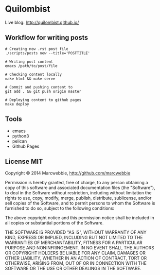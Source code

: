 * Quilombist

Live blog. http://quilombist.github.io/

** Workflow for writing posts

#+BEGIN_SRC shell
# Creating new .rst post file
./scripts/posts new --title='POSTTITLE'

# Writing post content
emacs /path/to/post/file

# Checking content locally
make html && make serve

# Commit and pushing content to
git add . && git push origin master

# Deploying content to github pages
make deploy
#+END_SRC

** Tools

+ emacs
+ python3
+ pelican
+ Github Pages

** License MIT

Copyright © 2014 Marcwebbie, http://github.com/marcwebbie

Permission is hereby granted, free of charge, to any person obtaining
a copy of this software and associated documentation files (the
"Software"), to deal in the Software without restriction, including
without limitation the rights to use, copy, modify, merge, publish,
distribute, sublicense, and/or sell copies of the Software, and to
permit persons to whom the Software is furnished to do so, subject to
the following conditions:

The above copyright notice and this permission notice shall be
included in all copies or substantial portions of the Software.

THE SOFTWARE IS PROVIDED "AS IS", WITHOUT WARRANTY OF ANY KIND,
EXPRESS OR IMPLIED, INCLUDING BUT NOT LIMITED TO THE WARRANTIES OF
MERCHANTABILITY, FITNESS FOR A PARTICULAR PURPOSE AND
NONINFRINGEMENT. IN NO EVENT SHALL THE AUTHORS OR COPYRIGHT HOLDERS BE
LIABLE FOR ANY CLAIM, DAMAGES OR OTHER LIABILITY, WHETHER IN AN ACTION
OF CONTRACT, TORT OR OTHERWISE, ARISING FROM, OUT OF OR IN CONNECTION
WITH THE SOFTWARE OR THE USE OR OTHER DEALINGS IN THE SOFTWARE.
